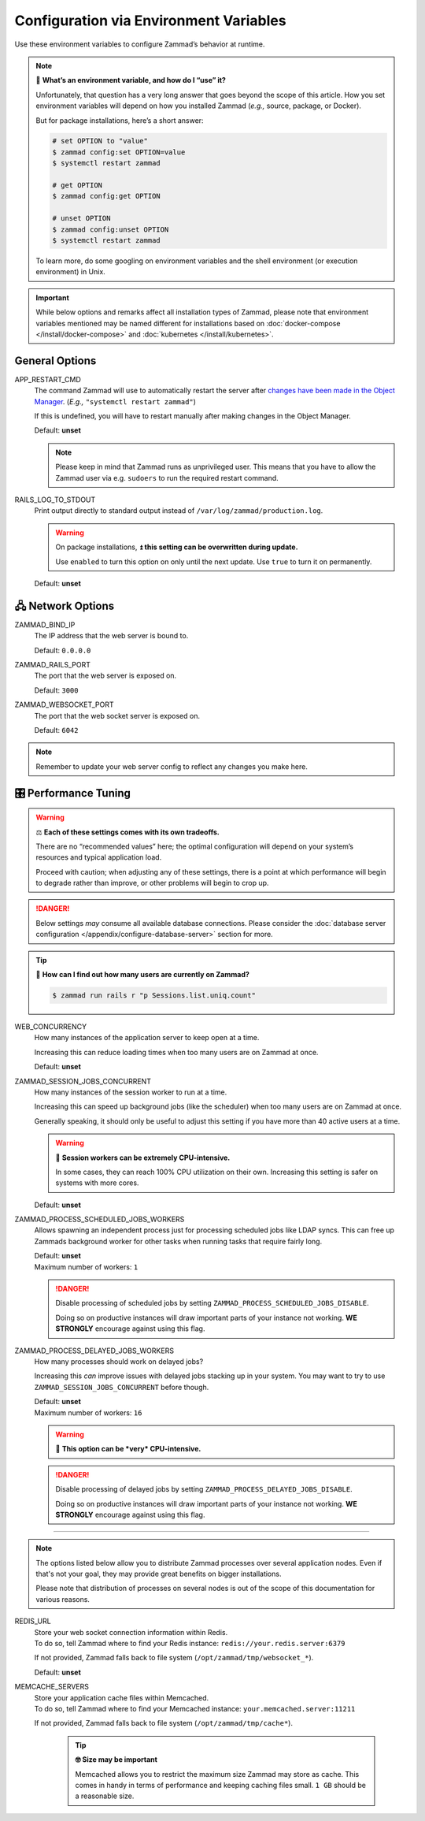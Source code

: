 Configuration via Environment Variables
***************************************

Use these environment variables to configure Zammad’s behavior at runtime.

.. note:: 🙋 **What’s an environment variable, and how do I “use” it?**

   Unfortunately, that question has a very long answer
   that goes beyond the scope of this article.
   How you set environment variables will depend on how you installed Zammad
   (*e.g.,* source, package, or Docker).

   But for package installations, here’s a short answer:

   .. code-block:: sh

      # set OPTION to "value"
      $ zammad config:set OPTION=value
      $ systemctl restart zammad

      # get OPTION
      $ zammad config:get OPTION

      # unset OPTION
      $ zammad config:unset OPTION
      $ systemctl restart zammad

   To learn more, do some googling on environment variables
   and the shell environment (or execution environment) in Unix.

.. important::

   While below options and remarks affect all installation types of Zammad,
   please note that environment variables mentioned may be named different for
   installations based on :doc:`docker-compose </install/docker-compose>` and
   :doc:`kubernetes </install/kubernetes>`.

General Options
===============

APP_RESTART_CMD
   The command Zammad will use to automatically restart the server
   after `changes have been made in the Object Manager
   <https://admin-docs.zammad.org/en/latest/system/objects.html>`_.
   (*E.g.,* ``"systemctl restart zammad"``)

   If this is undefined, you will have to restart manually
   after making changes in the Object Manager.

   Default: **unset**

   .. note::

      Please keep in mind that Zammad runs as unprivileged user. This means
      that you have to allow the Zammad user via e.g. ``sudoers`` to run
      the required restart command.

RAILS_LOG_TO_STDOUT
   Print output directly to standard output
   instead of ``/var/log/zammad/production.log``.

   .. warning:: On package installations, 
      ⏫ **this setting can be overwritten during update.**

      Use ``enabled`` to turn this option on only until the next update.
      Use ``true`` to turn it on permanently.

   Default: **unset**

.. _network_options:

🖧 Network Options
=================

ZAMMAD_BIND_IP
   The IP address that the web server is bound to.

   Default: ``0.0.0.0``

ZAMMAD_RAILS_PORT
   The port that the web server is exposed on.

   Default: ``3000``

ZAMMAD_WEBSOCKET_PORT
   The port that the web socket server is exposed on.

   Default: ``6042``

.. note:: 

   Remember to update your web server config to reflect any changes you
   make here.

.. _performance_tuning:

🎛️ Performance Tuning
=====================

.. warning:: ⚖️ **Each of these settings comes with its own tradeoffs.**

   There are no “recommended values” here;
   the optimal configuration will depend on
   your system’s resources and typical application load.

   Proceed with caution; when adjusting any of these settings,
   there is a point at which performance will begin to degrade rather than
   improve, or other problems will begin to crop up.

.. danger::

   Below settings *may* consume all available database connections.
   Please consider the 
   :doc:`database server configuration </appendix/configure-database-server>` 
   section for more.

.. tip:: 🤔 **How can I find out how many users are currently on Zammad?**

   .. code-block:: sh

      $ zammad run rails r "p Sessions.list.uniq.count" 

WEB_CONCURRENCY
   How many instances of the application server to keep open at a time.

   Increasing this can reduce loading times
   when too many users are on Zammad at once.

   Default: **unset**

ZAMMAD_SESSION_JOBS_CONCURRENT
   How many instances of the session worker to run at a time.

   Increasing this can speed up background jobs (like the scheduler)
   when too many users are on Zammad at once.

   Generally speaking, it should only be useful to adjust this setting
   if you have more than 40 active users at a time.

   .. warning:: 🥵 **Session workers can be extremely CPU-intensive.**

      In some cases, they can reach 100% CPU utilization on their own.
      Increasing this setting is safer on systems with more cores.

   Default: **unset**

ZAMMAD_PROCESS_SCHEDULED_JOBS_WORKERS
   Allows spawning an independent process just for processing scheduled jobs
   like LDAP syncs. This can free up Zammads background worker for other tasks
   when running tasks that require fairly long.

   | Default: **unset**
   | Maximum number of workers: ``1``

   .. danger::

      Disable processing of scheduled jobs by setting
      ``ZAMMAD_PROCESS_SCHEDULED_JOBS_DISABLE``.

      Doing so on productive instances will draw important parts of your
      instance not working. **WE STRONGLY** encourage against using this flag.

ZAMMAD_PROCESS_DELAYED_JOBS_WORKERS
   How many processes should work on delayed jobs?

   Increasing this *can* improve issues with delayed jobs stacking up in your
   system. You may want to try to use ``ZAMMAD_SESSION_JOBS_CONCURRENT`` before
   though.

   | Default: **unset**
   | Maximum number of workers: ``16``

   .. warning:: 🥵 **This option can be *very* CPU-intensive.**

   .. danger::

      Disable processing of delayed jobs by setting
      ``ZAMMAD_PROCESS_DELAYED_JOBS_DISABLE``.

      Doing so on productive instances will draw important parts of your
      instance not working. **WE STRONGLY** encourage against using this flag.

--------------------------------------------------------------------------------

.. note::

   The options listed below allow you to distribute Zammad processes
   over several application nodes. Even if that's not your goal, they may
   provide great benefits on bigger installations.

   Please note that distribution of processes on several nodes is out of
   the scope of this documentation for various reasons.

REDIS_URL
   | Store your web socket connection information within Redis.
   | To do so, tell Zammad where to find your Redis instance:
     ``redis://your.redis.server:6379``

   If not provided, Zammad falls back to file system
   (``/opt/zammad/tmp/websocket_*``).

   Default: **unset**

MEMCACHE_SERVERS
   | Store your application cache files within Memcached.
   | To do so, tell Zammad where to find your Memcached instance:
     ``your.memcached.server:11211``

   If not provided, Zammad falls back to file system
   (``/opt/zammad/tmp/cache*``).

      .. tip:: **🤓 Size may be important**

         Memcached allows you to restrict the maximum size Zammad may store
         as cache. This comes in handy in terms of performance and keeping
         caching files small. ``1 GB`` should be a reasonable size.
